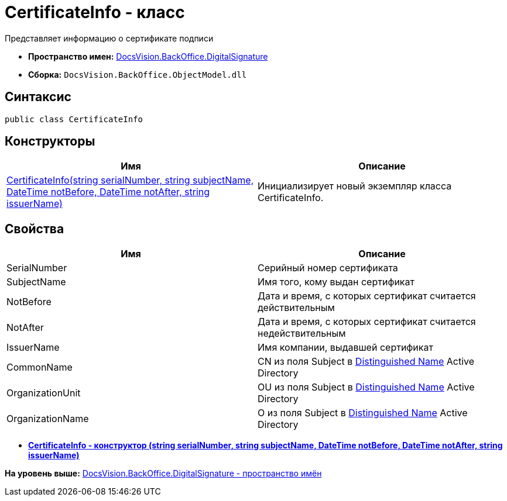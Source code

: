 = CertificateInfo - класс

Представляет информацию о сертификате подписи

* [.keyword]*Пространство имен:* xref:DigitalSignature_NS.adoc[DocsVision.BackOffice.DigitalSignature]
* [.keyword]*Сборка:* [.ph .filepath]`DocsVision.BackOffice.ObjectModel.dll`

[[CertificateInfo__section_vlv_nct_mpb]]
== Синтаксис

[source,pre,codeblock,language-csharp]
----
public class CertificateInfo
----

== Конструкторы

[cols=",",options="header",]
|===
|Имя |Описание
|xref:CertificateInfo_CT.adoc[CertificateInfo(string serialNumber, string subjectName, DateTime notBefore, DateTime notAfter, string issuerName)] |Инициализирует новый экземпляр класса CertificateInfo.
|===

[[CertificateInfo__section_wlv_nct_mpb]]
== Свойства

[cols=",",options="header",]
|===
|Имя |Описание
|SerialNumber |Серийный номер сертификата
|SubjectName |Имя того, кому выдан сертификат
|NotBefore |Дата и время, с которых сертификат считается действительным
|NotAfter |Дата и время, с которых сертификат считается недействительным
|IssuerName |Имя компании, выдавшей сертификат
|CommonName |CN из поля Subject в https://docs.microsoft.com/en-us/dotnet/api/system.security.cryptography.x509certificates.x509certificate2.subjectname?view=net-5.0#:~:text=The%20subject%20distinguished%20name%20is,MyOrgUnit%2C%20C%3DUS%22.[Distinguished Name] Active Directory
|OrganizationUnit |OU из поля Subject в https://docs.microsoft.com/en-us/dotnet/api/system.security.cryptography.x509certificates.x509certificate2.subjectname?view=net-5.0#:~:text=The%20subject%20distinguished%20name%20is,MyOrgUnit%2C%20C%3DUS%22.[Distinguished Name] Active Directory
|OrganizationName |O из поля Subject в https://docs.microsoft.com/en-us/dotnet/api/system.security.cryptography.x509certificates.x509certificate2.subjectname?view=net-5.0#:~:text=The%20subject%20distinguished%20name%20is,MyOrgUnit%2C%20C%3DUS%22.[Distinguished Name] Active Directory
|===

* *xref:../../../../api/DocsVision/BackOffice/DigitalSignature/CertificateInfo_CT.adoc[CertificateInfo - конструктор (string serialNumber, string subjectName, DateTime notBefore, DateTime notAfter, string issuerName)]* +

*На уровень выше:* xref:../../../../api/DocsVision/BackOffice/DigitalSignature/DigitalSignature_NS.adoc[DocsVision.BackOffice.DigitalSignature - пространство имён]
